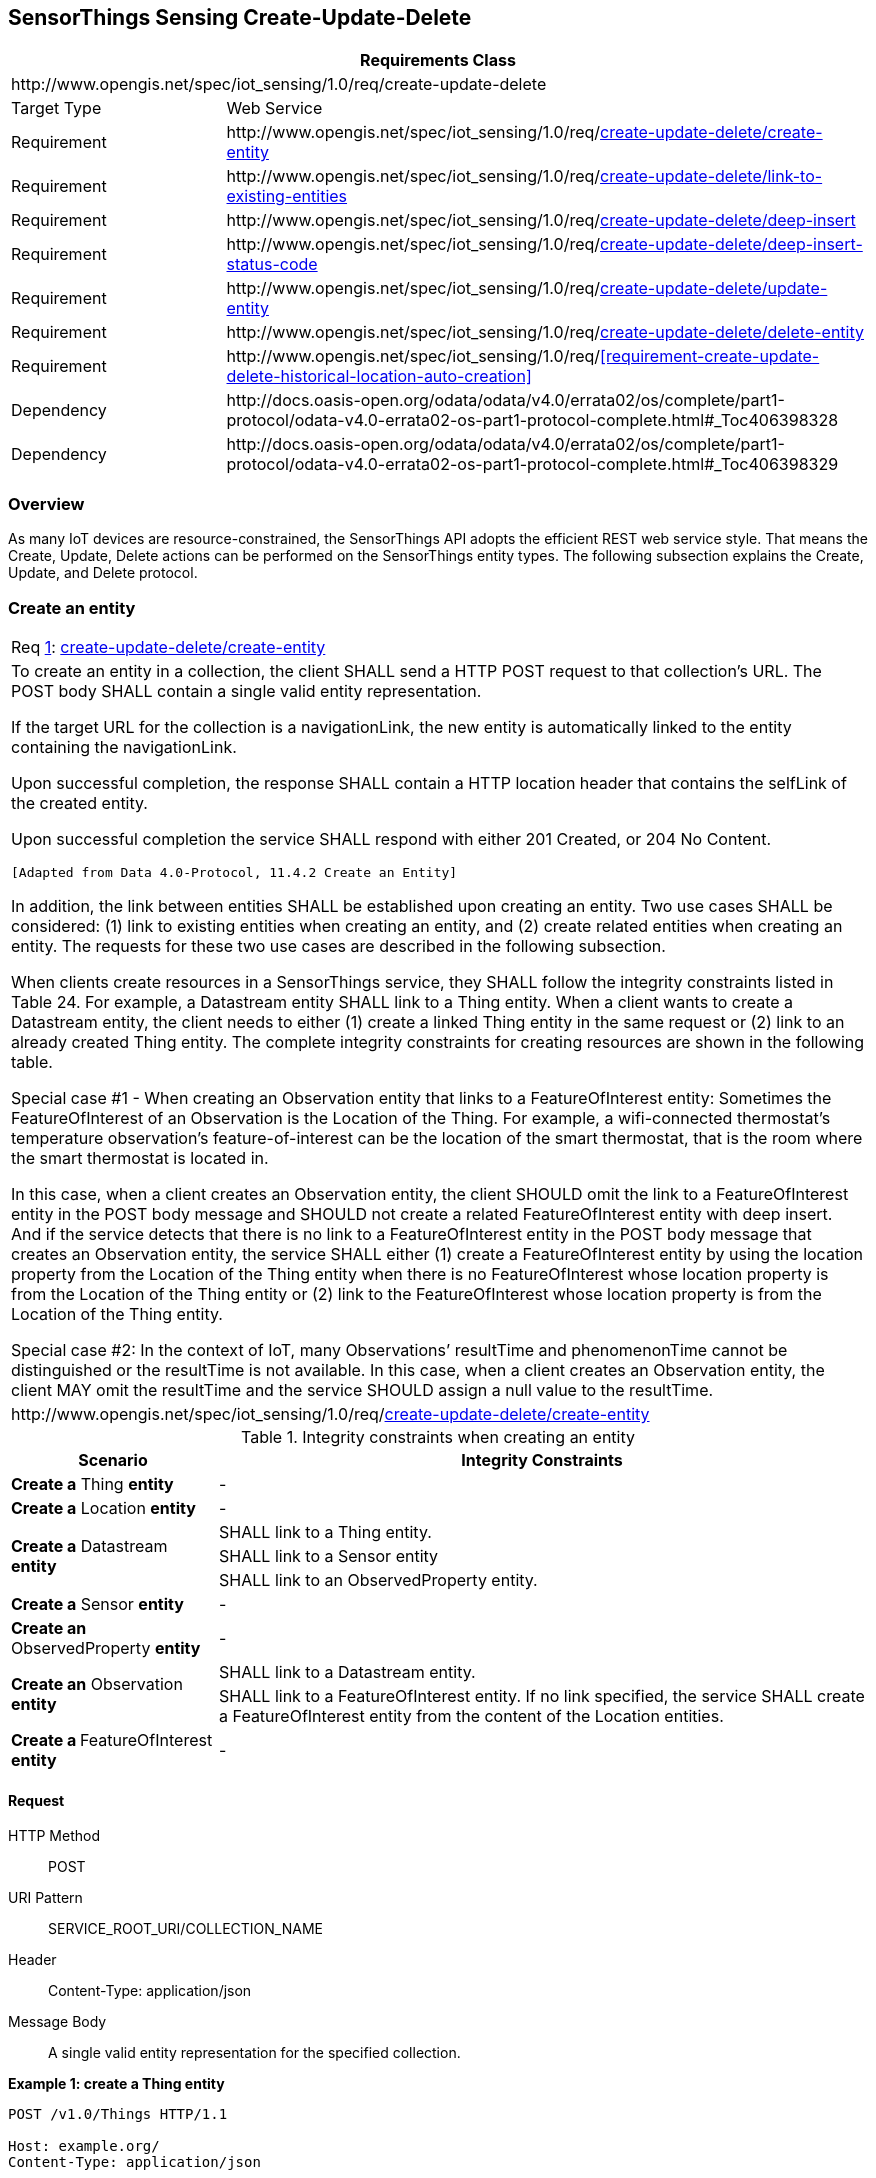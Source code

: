 [[create-update-delete]]
== SensorThings Sensing Create-Update-Delete

[cols="25a,75a"]
|===
2+|Requirements Class

2+|\http://www.opengis.net/spec/iot_sensing/1.0/req/create-update-delete

|Target Type
|Web Service

|Requirement
|\http://www.opengis.net/spec/iot_sensing/1.0/req/<<requirement-create-update-delete-create-entity>>

|Requirement
|\http://www.opengis.net/spec/iot_sensing/1.0/req/<<requirement-create-update-delete-link-to-existing-entities>>

|Requirement
|\http://www.opengis.net/spec/iot_sensing/1.0/req/<<requirement-create-update-delete-deep-insert>>

|Requirement
|\http://www.opengis.net/spec/iot_sensing/1.0/req/<<requirement-create-update-delete-deep-insert-status-code>>

|Requirement
|\http://www.opengis.net/spec/iot_sensing/1.0/req/<<requirement-create-update-delete-update-entity>>

|Requirement
|\http://www.opengis.net/spec/iot_sensing/1.0/req/<<requirement-create-update-delete-delete-entity>>

|Requirement
|\http://www.opengis.net/spec/iot_sensing/1.0/req/<<requirement-create-update-delete-historical-location-auto-creation>>

|Dependency
|\http://docs.oasis-open.org/odata/odata/v4.0/errata02/os/complete/part1-protocol/odata-v4.0-errata02-os-part1-protocol-complete.html#_Toc406398328

|Dependency
|\http://docs.oasis-open.org/odata/odata/v4.0/errata02/os/complete/part1-protocol/odata-v4.0-errata02-os-part1-protocol-complete.html#_Toc406398329
|===


[[overview]]
=== Overview

As many IoT devices are resource-constrained, the SensorThings API adopts the efficient REST web service style. That means the Create, Update, Delete actions can be performed on the SensorThings entity types. The following subsection explains the Create, Update, and Delete protocol.


[[create-entity]]
=== Create an entity

[[req-create-update-delete-create-entity,{counter:req}]]
[cols="a"]
|===
|[[requirement-create-update-delete-create-entity,create-update-delete/create-entity]]
Req <<req-create-update-delete-create-entity>>: <<requirement-create-update-delete-create-entity>>

|To create an entity in a collection, the client SHALL send a HTTP POST request to that collection's URL. The POST body SHALL contain a single valid entity representation.

If the target URL for the collection is a navigationLink, the new entity is automatically linked to the entity containing the navigationLink.

Upon successful completion, the response SHALL contain a HTTP location header that contains the selfLink of the created entity.

Upon successful completion the service SHALL respond with either 201 Created, or 204 No Content.

 [Adapted from Data 4.0-Protocol, 11.4.2 Create an Entity]

In addition, the link between entities SHALL be established upon creating an entity. Two use cases SHALL be considered: (1) link to existing entities when creating an entity, and (2) create related entities when creating an entity. The requests for these two use cases are described in the following subsection.

When clients create resources in a SensorThings service, they SHALL follow the integrity constraints listed in Table 24. For example, a Datastream entity SHALL link to a Thing entity. When a client wants to create a Datastream entity, the client needs to either (1) create a linked Thing entity in the same request or (2) link to an already created Thing entity. The complete integrity constraints for creating resources are shown in the following table.

Special case #1 - When creating an Observation entity that links to a FeatureOfInterest entity: Sometimes the FeatureOfInterest of an Observation is the Location of the Thing. For example, a wifi-connected thermostat’s temperature observation’s feature-of-interest can be the location of the smart thermostat, that is the room where the smart thermostat is located in.

In this case, when a client creates an Observation entity, the client SHOULD omit the link to a FeatureOfInterest entity in the POST body message and SHOULD not create a related FeatureOfInterest entity with deep insert. And if the service detects that there is no link to a FeatureOfInterest entity in the POST body message that creates an Observation entity, the service SHALL either (1) create a FeatureOfInterest entity by using the location property from the Location of the Thing entity when there is no FeatureOfInterest whose location property is from the Location of the Thing entity or (2) link to the FeatureOfInterest whose location property is from the Location of the Thing entity.

Special case #2: In the context of IoT, many Observations’ resultTime and phenomenonTime cannot be distinguished or the resultTime is not available. In this case, when a client creates an Observation entity, the client MAY omit the resultTime and the service SHOULD assign a null value to the resultTime.

|\http://www.opengis.net/spec/iot_sensing/1.0/req/<<requirement-create-update-delete-create-entity>>
|===


[[tab-integrity-creating-entity]]
.Integrity constraints when creating an entity
[%autowidth,cols="a,a"]
|===
|Scenario |Integrity Constraints

|**Create a** Thing **entity**
|-

|**Create a** Location **entity**
|-


.3+|**Create a** Datastream **entity**
|SHALL link to a Thing entity.

|SHALL link to a Sensor entity

|SHALL link to an ObservedProperty entity.

|**Create a** Sensor **entity**
|-

|**Create an** ObservedProperty **entity**
|-

.2+|**Create an** Observation **entity**
|SHALL link to a Datastream entity.

|SHALL link to a FeatureOfInterest entity. If no link specified, the service SHALL create a FeatureOfInterest entity from the content of the Location entities.

|**Create a **FeatureOfInterest** entity**
|-
|===


==== Request

HTTP Method:: POST
URI Pattern:: SERVICE_ROOT_URI/COLLECTION_NAME
Header:: Content-Type: application/json
Message Body:: A single valid entity representation for the specified collection.

**Example {counter:examples}: create a Thing entity**

[source]
----
POST /v1.0/Things HTTP/1.1

Host: example.org/
Content-Type: application/json

{
  "name": "thermostat",
  "description":"This is a smart thermostat with WiFi communication capabilities."
}
----


[[link-existing-entities-when-creating]]
===== Link to existing entities when creating an entity

[[req-create-update-delete-link-to-existing-entities,{counter:req}]]
[cols="a"]
|===
|[[requirement-create-update-delete-link-to-existing-entities,create-update-delete/link-to-existing-entities]]
Req <<req-create-update-delete-link-to-existing-entities>>: <<requirement-create-update-delete-link-to-existing-entities>>

|A SensorThings API service, that supports entity creation, SHALL support linking new entities to existing entities upon creation. To create a new entity with links to existing entities in a single request, the client SHALL include the unique identifiers of the related entities associated with the corresponding navigation properties in the request body.

In the case of creating an Observation whose FeatureOfInterest is the Thing’s Location (that means the Thing entity has a related Location entity), the request of creating the Observation SHOULD NOT include a link to a FeatureOfInterest entity. The service will first automatically create a FeatureOfInterest entity from the Location of the Thing and then link to the Observation.

In the complex use case of a Thing has multiple Location representations, the service SHOULD decide the default Location encoding when an Observation’s FeatureOfInterest is the Thing’s Location.

|\http://www.opengis.net/spec/iot_sensing/1.0/req/<<requirement-create-update-delete-link-to-existing-entities>>
|===

**Example {counter:examples}: create an Observation entity, which links to an existing Sensor entity (whose id is 1), an existing FeatureOfInterest entity (whose id is 2).**

[source,json]
----
POST /v1.0/Observations HTTP/1.1
Host: example.org
Content-Type: application/json

{
  "Datastream": {
    "@iot.id": 1
  },
  "phenomenonTime": "2013-04-18T16:15:00-07:00",
  "result": 124,
  "FeatureOfInterest": {
    "@iot.id": 2
  }
}
----


[[create-related-entities]]
===== Create related entities when creating an entity

[[req-create-update-delete-deep-insert,{counter:req}]]
[cols="a"]
|===
|[[requirement-create-update-delete-deep-insert,create-update-delete/deep-insert]]
Req <<req-create-update-delete-deep-insert>>: <<requirement-create-update-delete-deep-insert>>

|A request to create an entity that includes related entities, represented using the appropriate inline representation, is referred to as a "deep insert". A SensorThings service that supports entity creation SHALL support deep insert.

If the inline representation contains a value for a computed property (__i.e.__, id), the service SHALL ignore that value when creating the related entity.

On success, the service SHALL create all entities and relate them. On failure, the service SHALL NOT create any of the entities.

 [Adapted from Data 4.0-Protocol 11.4.2.2]

|\http://www.opengis.net/spec/iot_sensing/1.0/req/<<requirement-create-update-delete-deep-insert>>
|===

**Example {counter:examples}: create a Thing while creating two related Sensors and one related Observation (which links to an existing FeatureOfInterest entity and an existing ObservedProperty entity).**

[source,json]
----
POST /v1.0/Things HTTP1.1
Host: example.org
Content-Type: application/json

{
  "description": "This an oven with a temperature datastream.",
  "name": "oven",
  "Locations": [
    {
      "name": "CCIT",
      "description": "Calgary Centre for Innovative Technologies",
      "encodingType": "application/vnd.geo+json",
      "location": {
        "type": "Feature",
        "geometry": {
          "type": "Point",
          "coordinates": [10,10]
        }
      }
    }
  ],
  "Datastreams": [
    {
      "name": "oven temperature",
      "description": "This is a datastream for an oven’s internal temperature.",
      "unitOfMeasurement": {
        "name": "degree Celsius",
        "symbol": "°C",
        "definition": "http://unitsofmeasure.org/ucum.html#para-30"
      },
      "observationType": "http://www.opengis.net/def/observationType/OGC-OM/2.0/OM_Measurement",
      "observedArea": {
        "type": "Polygon",
        "coordinates": [[[100,0], [101,0], [101,1], [100,1], [100,0]]]
      },
      "phenomenonTime": "2009-01-11T16:22:25.00Z/2011-08-21T08:32:10.00Z",
      "Observations": [
        {
          "phenomenonTime": "2012-06-26T03:42:02-0600",
          "result": 70.4,
          "FeatureOfInterest": {
            "name": "CCIT #361",
            "description": "This is CCIT #361, Noah’s dad’s office",
            "encodingType": "application/vnd.geo+json",
            "feature": {
              "type": "Feature",
              "geometry": {
                "type": "Polygon",
                "coordinates": [
                  [[100,50], [10,9], [23,4], [100,50]], [[30,20], [10,4], [4,22], [30,20]]
                ]
              }
            }
          }
        }
      ],
      "ObservedProperty": {
        "name": "DewPoint Temperature",
        "definition": "http://sweet.jpl.nasa.gov/ontology/property.owl#DewPointTemperature",
        "description": "The dewpoint temperature is the temperature to which the air
                        must be cooled, at constant pressure, for dew to form. As
                        the grass and other objects near the ground cool to the
                        dewpoint, some of the water vapor in the atmosphere
                        condenses into liquid water on the objects."
      },
      "Sensor": {
        "name": "DS18B20",
        "description": "DS18B20 is an air temperature sensor…",
        "encodingType": "application/pdf",
        "metadata": "http://datasheets.maxim-ic.com/en/ds/DS18B20.pdf"
      }
    }
  ]
}
----


==== Response

[[req-create-update-delete-deep-insert-status-code,{counter:req}]]
[cols="a"]
|===
|[[requirement-create-update-delete-deep-insert-status-code,create-update-delete/deep-insert-status-code]]
Req <<req-create-update-delete-deep-insert-status-code>>: <<requirement-create-update-delete-deep-insert-status-code>>

|Upon successfully creating an entity, the service response SHALL contain a Location header that contains the URL of the created entity. Upon successful completion the service SHALL respond with 201 Created. Regarding all the HTTP status code, please refer to the HTTP Status Code section.

|\http://www.opengis.net/spec/iot_sensing/1.0/req/<<requirement-create-update-delete-deep-insert-status-code>>
|===


[[update-entity]]
=== Update an entity


[[req-create-update-delete-update-entity,{counter:req}]]
[cols="a"]
|===
|[[requirement-create-update-delete-update-entity,create-update-delete/update-entity]]
Req <<req-create-update-delete-update-entity>>: <<requirement-create-update-delete-update-entity>>

|To update an entity in a collection a SensorThings service SHALL follow the requirements as defined in <<update-entity>>.
|\http://www.opengis.net/spec/iot_sensing/1.0/req/<<requirement-create-update-delete-update-entity>>
|===


==== Request

In SensorThings PATCH is the preferred means of updating an entity. PATCH provides more resiliency between clients and services by directly modifying only those values specified by the client.

The semantics of PATCH, as defined in [http://docs.oasis-open.org/odata/odata/v4.0/errata02/os/complete/part1-protocol/odata-v4.0-errata02-os-part1-protocol-complete.html#RFC5789[RFC5789]], are to merge the content in the request payload with the entity’s current state, applying the update only to those components specified in the request body. The properties provided in the payload corresponding to updatable properties SHALL replace the value of the corresponding property in the entity. Missing properties of the containing entity or complex property SHALL NOT be directly altered.

Services MAY additionally support PUT, but should be aware of the potential for data-loss in round-tripping properties that the client may not know about in advance, such as open or added properties, or properties not specified in metadata. Services that support PUT SHALL replace all values of structural properties with those specified in the request body. Omitting a non-nullable property with no service-generated or default value from a PUT request results in a 400 Bad Request error.

Key and other non-updatable properties that are not tied to key properties of the principal entity, can be omitted from the request. If the request contains a value for one of these properties, the service SHALL ignore that value when applying the update.

The service ignores the entity id in the payload when applying the update.

The entity SHALL NOT contain related entities as inline content. It MAY contain binding information for navigation properties. For single-valued navigation properties this replaces the relationship. For collection-valued navigation properties this adds to the relationship.

On success, the response SHALL be a valid success response.

Services MAY additionally support JSON PATCH format [RFC6902] to express a sequence of operations to apply to a SensorThings entity.

 [Adapted from OData 4.0-Protocol 11.4.3]

HTTP Method:: PATCH or PUT
URI Pattern:: An URI addressing to a single entity.
Header:: Content-Type: application/json
Message Body:: A single entity representation including a subset of properties for the specified collection.

**Example {counter:examples}: update the Thing whose id is 1.**

[source]
----
PATCH /v1.0/Things(1) HTTP1.1
Host: example.org
Content-Type: application/json

{
  "description":"This thing is an oven."
}
----


==== Response

On success, the response SHALL be a valid success response. In addition, when the client sends an update request to a valid URL where an entity does not exist, the service SHALL fail the request.

Upon successful completion, the service must respond with 200 OK or 204 No Content. Regarding all the HTTP status code, please refer to the HTTP Status Code section.


[[delete-entity]]
=== Delete an entity


[[req-create-update-delete-delete-entity,{counter:req}]]
[cols="a"]
|===
|[[requirement-create-update-delete-delete-entity,create-update-delete/delete-entity]]
Req <<req-create-update-delete-delete-entity>>: <<requirement-create-update-delete-delete-entity>>

|To delete an entity in a collection a SensorThings service SHALL follow the requirements as defined in <<delete-entity>>.
|\http://www.opengis.net/spec/iot_sensing/1.0/req/<<requirement-create-update-delete-delete-entity>>
|===


==== Request

A successful DELETE request to an entity’s edit URL deletes the entity. The request body SHOULD be empty.


Services SHALL implicitly remove relations to and from an entity when deleting it; clients need not delete the relations explicitly.


Services MAY implicitly delete or modify related entities if required by integrity constraints. <<tab-integrity-deleting>> lists SensorThings API’s integrity constraints when deleting an entity.

HTTP Method:: DELETE
URI Pattern:: An URI addressing to a single entity.

**Example {counter:examples}: delete the Thing with unique identifier equals to 1**

[source]
----
DELETE http://example.org/v1.0/Things(1)
----


[[tab-integrity-deleting]]
.Integrity constraints when deleting an entity
[%autowidth,cols="a,a"]
|===
|Scenario |Integrity Constraints

|**Delete a** Thing **entity**
|Delete all the Datastream entities linked to the Thing entity.

|**Delete a** Location **entity**
|Delete all the HistoricalLocation entities linked to the Location entity

|**Delete a** Datastream **entity**
|Delete all the Observation entities linked to the Datastream entity.

|**Delete a** Sensor **entity**
|Delete all the Datastream entities linked to the Sensor entity.


|**Delete an** ObservedProperty **entity**
|Delete all the Datastream entities linked to the ObservedProperty entity.


|**Delete an** Observation **entity**
|-


|**Delete a** FeatureOfInterest **entity**
|Delete all the Observation entities linked to the FeatureOfInterest entity.


|**Delete a** HistoricalLocation entity **entity**
|-
|===

